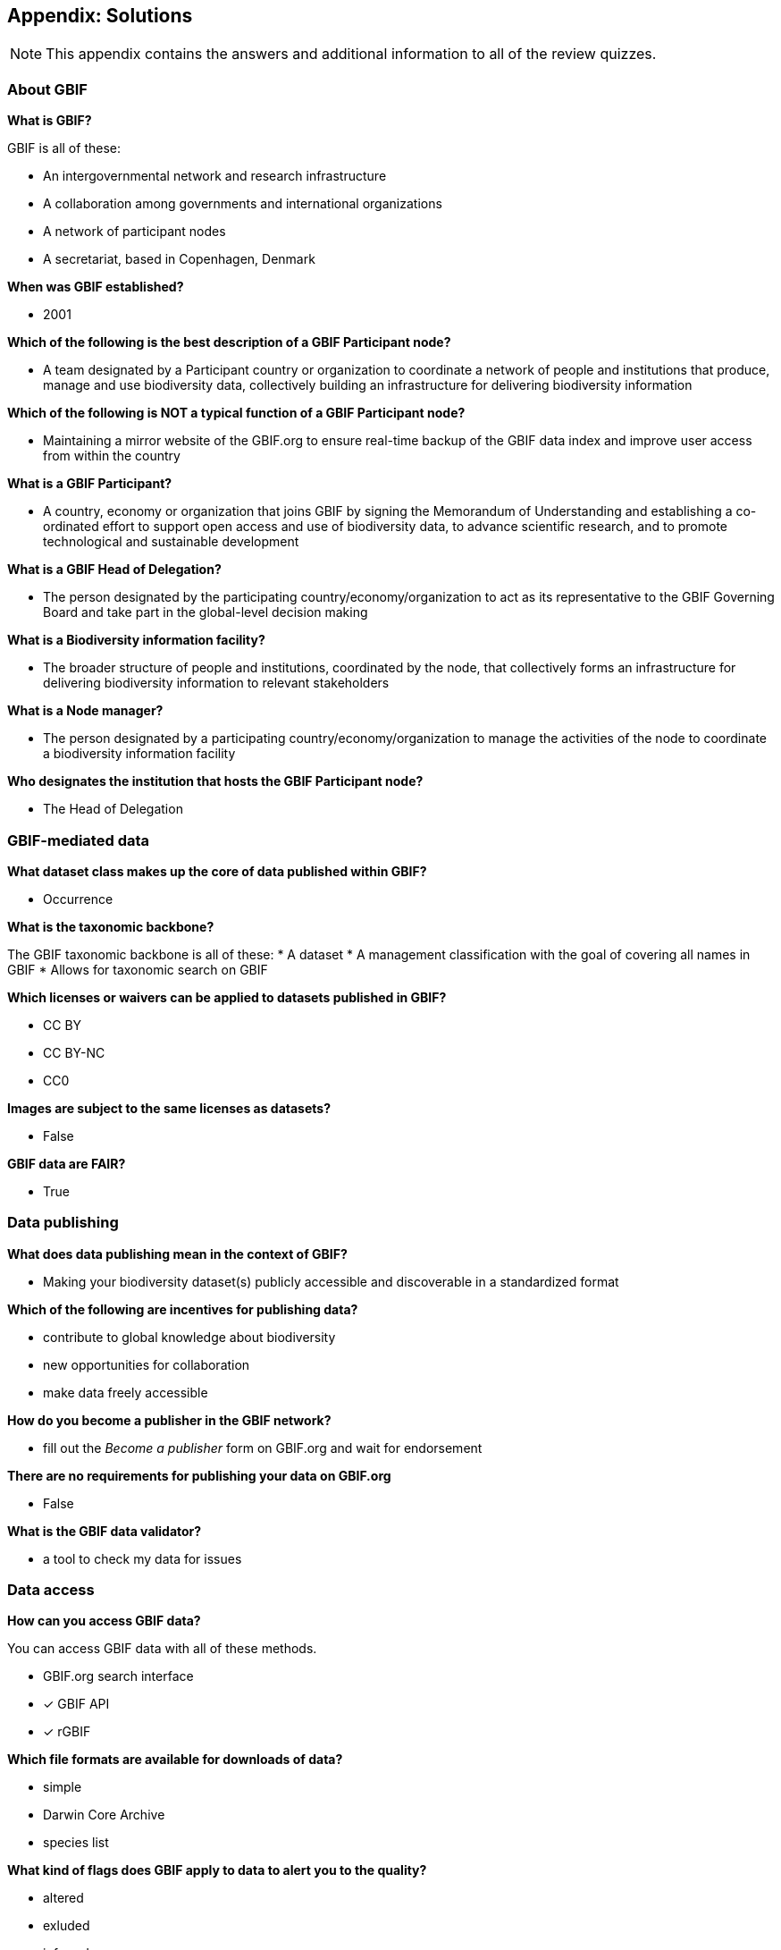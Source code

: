 [multipage-level=2]
== Appendix: Solutions
[NOTE.objectives]
This appendix contains the answers and additional information to all of the review quizzes.

=== About GBIF

*What is GBIF?*

GBIF is all of these:

* An intergovernmental network and research infrastructure
* A collaboration among governments and international organizations
* A network of participant nodes
* A secretariat, based in Copenhagen, Denmark

*When was GBIF established?*

* 2001

*Which of the following is the best description of a GBIF Participant node?*

* A team designated by a Participant country or organization to coordinate a network of people and institutions that produce, manage and use biodiversity data, collectively building an infrastructure for delivering biodiversity information

*Which of the following is NOT a typical function of a GBIF Participant node?*

* Maintaining a mirror website of the GBIF.org to ensure real-time backup of the GBIF data index and improve user access from within the country

*What is a GBIF Participant?*

* A country, economy or organization that joins GBIF by signing the Memorandum of Understanding and establishing a co-ordinated effort to support open access and use of biodiversity data, to advance scientific research, and to promote technological and sustainable development

*What is a GBIF Head of Delegation?*

* The person designated by the participating country/economy/organization to act as its representative to the GBIF Governing Board and take part in the global-level decision making

*What is a Biodiversity information facility?*

* The broader structure of people and institutions, coordinated by the node, that collectively forms an infrastructure for delivering biodiversity information to relevant stakeholders

*What is a Node manager?*

* The person designated by a participating country/economy/organization to manage the activities of the node to coordinate a biodiversity information facility

*Who designates the institution that hosts the GBIF Participant node?*

* The Head of Delegation

=== GBIF-mediated data

*What dataset class makes up the core of data published within GBIF?*

* Occurrence

*What is the taxonomic backbone?*

The GBIF taxonomic backbone is all of these:
* A dataset
* A management classification with the goal of covering all names in GBIF
* Allows for taxonomic search on GBIF

*Which licenses or waivers can be applied to datasets published in GBIF?*

* CC BY
* CC BY-NC
* CC0

*Images are subject to the same licenses as datasets?*

* False

*GBIF data are FAIR?*

* True

=== Data publishing

*What does data publishing mean in the context of GBIF?*

* Making your biodiversity dataset(s) publicly accessible and discoverable in a standardized format

*Which of the following are incentives for publishing data?*

* contribute to global knowledge about biodiversity
* new opportunities for collaboration
* make data freely accessible

*How do you become a publisher in the GBIF network?*

* fill out the _Become a publisher_ form on GBIF.org and wait for endorsement

*There are no requirements for publishing your data on GBIF.org*

* False

*What is the GBIF data validator?*

* a tool to check my data for issues

=== Data access

*How can you access GBIF data?*

You can access GBIF data with all of these methods.

* GBIF.org search interface
* [x] GBIF API
* [x] rGBIF

*Which file formats are available for downloads of data?*

*  simple
*  Darwin Core Archive
*  species list

*What kind of flags does GBIF apply to data to alert you to the quality?*

* altered
* exluded
* inferred

=== Community of practice

*Who does most of the translations of GBIF materials, including the GBIF.org website and training materials?*

* Volunteer translators from GBIF’s community of practice

*How can I get support with a biodiversity data mobilization project?*

All of these choices are possible:

* Write to info@gbif.org
* Request a volunteer mentor to provide remote support
* Undertake the online data mobilization course

*What is a biodiversity open data ambassador?*

* Biodiversity professionals who promote the principles and best practices of open data sharing and use

*GBIF’s materials are not available in my language. What should I do?*

All of these options are possible:

* Write to info@gbif.org to request the translation
* Sign up to be a volunteer translator and contribute to the translation myself
* Share information on how to be a volunteer translator with others to help in the translation effort
